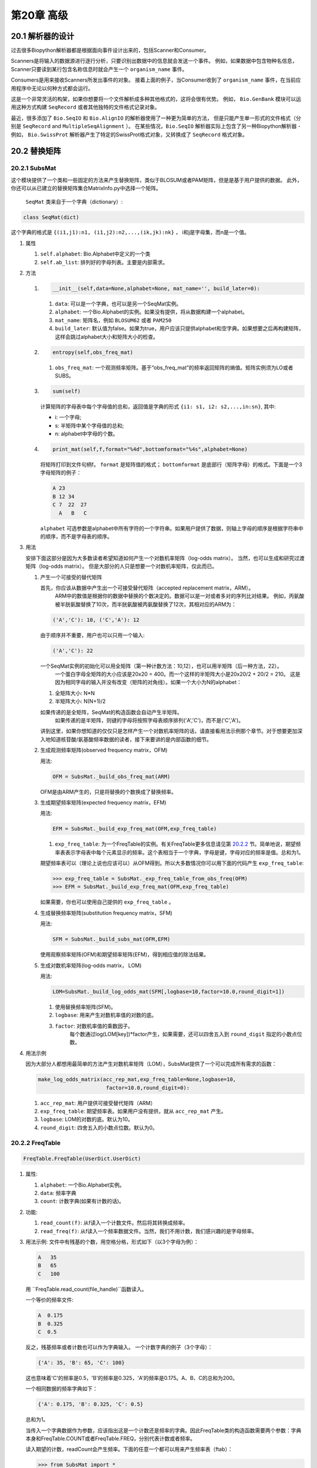 第20章 高级
====================

20.1  解析器的设计
-------------------

过去很多Biopython解析器都是根据面向事件设计出来的，包括Scanner和Consumer。

Scanners是将输入的数据源进行逐行分析，只要识别出数据中的信息就会发送一个事件。
例如，如果数据中包含物种名信息，Scanner只要读到某行包含名称信息时就会产生一个 ``organism_name`` 事件。

Consumers是用来接收Scanners所发出事件的对象。
接着上面的例子，当Consumer收到了 ``organism_name`` 事件，在当前应用程序中无论以何种方式都会运行。

这是一个非常灵活的构架，如果你想要将一个文件解析成多种其他格式的，这将会很有优势。
例如， ``Bio.GenBank`` 模块可以运用这种方式构建 ``SeqRecord`` 或者其他独特的文件格式记录对象。

最近，很多添加了 ``Bio.SeqIO`` 和 ``Bio.AlignIO`` 的解析器使用了一种更为简单的方法，
但是只能产生单一形式的文件格式（分别是 ``SeqRecord`` and ``MultipleSeqAlignment`` ）。
在某些情况，``Bio.SeqIO`` 解析器实际上包含了另一种Biopython解析器 - 例如， ``Bio.SwissProt`` 解析器产生了特定的SwissProt格式对象，又转换成了 ``SeqRecord`` 格式对象。


20.2  替换矩阵
---------------------------

20.2.1  SubsMat
~~~~~~~~~~~~~~~

这个模块提供了一个类和一些固定的方法来产生替换矩阵，类似于BLOSUM或者PAM矩阵，但是是基于用户提供的数据。
此外，你还可以从已建立的替换矩阵集合MatrixInfo.py中选择一个矩阵。
 ``SeqMat`` 类来自于一个字典（dictionary）:

.. code:: verbatim

    class SeqMat(dict)

这个字典的格式是 ``{(i1,j1):n1, (i1,j2):n2,...,(ik,jk):nk}`` ， i和j是字母集，而n是一个值。

#. 属性

   #. ``self.alphabet``: Bio.Alphabet中定义的一个类
   #. ``self.ab_list``: 排列好的字母列表。主要是内部需求。

#. 方法

   #. .. code:: verbatim

          __init__(self,data=None,alphabet=None, mat_name='', build_later=0):

      #. ``data``: 可以是一个字典，也可以是另一个SeqMat实例。
      #. ``alphabet``: 一个Bio.Alphabet的实例。如果没有提供，将从数据构建一个alphabet。
      #. ``mat_name``: 矩阵名，例如  ``BLOSUM62`` 或者 ``PAM250``
      #. ``build_later``: 默认值为false。如果为true，用户应该只提供alphabet和空字典。如果想要之后再构建矩阵，这样会跳过alphabet大小和矩阵大小的检查。
	     
   #. .. code:: verbatim

          entropy(self,obs_freq_mat)

      #. ``obs_freq_mat``: 一个观测频率矩阵。基于“obs_freq_mat”的频率返回矩阵的熵值。矩阵实例须为LO或者SUBS。

   #. .. code:: verbatim

          sum(self)

      计算矩阵的字母表中每个字母值的总和，返回值是字典的形式 ``{i1: s1, i2: s2,...,in:sn}``, 其中:

      -  i: 一个字母;
      -  s: 半矩阵中某个字母值的总和;
      -  n: alphabet中字母的个数。

   #. .. code:: verbatim

          print_mat(self,f,format="%4d",bottomformat="%4s",alphabet=None)

      将矩阵打印到文件句柄f。 ``format`` 是矩阵值的格式； ``bottomformat`` 是底部行（矩阵字母）的格式。下面是一个3字母矩阵的例子：

      .. code:: verbatim

          A 23
          B 12 34
          C 7  22  27
            A   B   C

      ``alphabet`` 可选参数是alphabet中所有字符的一个字符串。如果用户提供了数据，则轴上字母的顺序是根据字符串中的顺序，而不是字母表的顺序。

#. 用法
   
   安排下面这部分是因为大多数读者希望知道如何产生一个对数机率矩阵（log-odds matrix）。
   当然，也可以生成和研究过渡矩阵（log-odds matrix）。
   但是大部分的人只是想要一个对数机率矩阵，仅此而已。

   #. 产生一个可接受的替代矩阵

      首先，你应该从数据中产生出一个可接受替代矩阵（accepted replacement matrix，ARM）。
	  ARM中的数值是根据你的数据中替换的个数决定的。数据可以是一对或者多对的序列比对结果。
	  例如，丙氨酸被半胱氨酸替换了10次，而半胱氨酸被丙氨酸替换了12次，其相对应的ARM为：

      .. code:: verbatim

          ('A','C'): 10, ('C','A'): 12

      由于顺序并不重要，用户也可以只用一个输入:

      .. code:: verbatim

          ('A','C'): 22

      一个SeqMat实例的初始化可以用全矩阵（第一种计数方法：10,12），也可以用半矩阵（后一种方法，22）。
	  一个蛋白字母全矩阵的大小应该是20x20 = 400。而一个这样的半矩阵大小是20x20/2 + 20/2 = 210。
	  这是因为相同字母的输入并没有改变（矩阵的对角线）。如果一个大小为N的alphabet：

      #. 全矩阵大小: N\*N
      #. 半矩阵大小: N(N+1)/2

      如果传递的是全矩阵，SeqMat的构造函数会自动产生半矩阵。
	  如果传递的是半矩阵，则键的字母将按照字母表顺序排列('A','C')，而不是('C','A')。
	  
      讲到这里，如果你想知道的仅仅只是怎样产生一个对数机率矩阵的话，请直接看用法示例那个章节。对于想要更加深入地知道核苷酸/氨基酸频率数据的读者，接下来要讲的是内部函数的细节。


   #. 生成观测频率矩阵(observed frequency matrix，OFM)

      用法:

      .. code:: verbatim

          OFM = SubsMat._build_obs_freq_mat(ARM)

      OFM是由ARM产生的，只是将替换的个数换成了替换频率。

   #. 生成期望频率矩阵(expected frequency matrix，EFM)

      用法:

      .. code:: verbatim

          EFM = SubsMat._build_exp_freq_mat(OFM,exp_freq_table)

      #. ``exp_freq_table``: 为一个FreqTable的实例。有关FreqTable更多信息请见第 \ `20.2.2 <#sec:freq_table>`__ 节。简单地说，期望频率表表示字母表中每个元素显示的频率。这个表相当于一个字典，字母是键，字母对应的频率是值。总和为1。
		
      期望频率表可以（理论上说也应该可以）从OFM得到。所以大多数情况你可以用下面的代码产生 ``exp_freq_table``:

      .. code:: verbatim

          >>> exp_freq_table = SubsMat._exp_freq_table_from_obs_freq(OFM)
          >>> EFM = SubsMat._build_exp_freq_mat(OFM,exp_freq_table)

      如果需要，你也可以使用自己提供的 ``exp_freq_table`` 。

   #. 生成替换频率矩阵(substitution frequency matrix，SFM)

      用法:

      .. code:: verbatim

          SFM = SubsMat._build_subs_mat(OFM,EFM)

      使用观察频率矩阵(OFM)和期望频率矩阵(EFM)，得到相应值的除法结果。

   #. 生成对数机率矩阵(log-odds matrix， LOM)

      用法:

      .. code:: verbatim

          LOM=SubsMat._build_log_odds_mat(SFM[,logbase=10,factor=10.0,round_digit=1])

      #. 使用替换频率矩阵(SFM)。
      #. ``logbase``: 用来产生对数机率值的对数的底。
      #. ``factor``: 对数机率值的乘数因子。
	     每个数通过log(LOM[key])\*factor产生，如果需要，还可以四舍五入到 ``round_digit`` 指定的小数点位数。
	   
#. 用法示例

   因为大部分人都想用最简单的方法产生对数机率矩阵（LOM），SubsMat提供了一个可以完成所有需求的函数：
 
   .. code:: verbatim

       make_log_odds_matrix(acc_rep_mat,exp_freq_table=None,logbase=10,
                             factor=10.0,round_digit=0):

   #. ``acc_rep_mat``: 用户提供可接受替代矩阵（ARM）
   #. ``exp_freq_table``: 期望频率表。如果用户没有提供，就从 ``acc_rep_mat`` 产生。
   #. ``logbase``: LOM的对数的底。默认为10。
   #. ``round_digit``: 四舍五入的小数点位数。默认为0。

20.2.2  FreqTable
~~~~~~~~~~~~~~~~~

.. code:: verbatim

    FreqTable.FreqTable(UserDict.UserDict)

#. 属性:

   #. ``alphabet``: 一个Bio.Alphabet实例。
   #. ``data``: 频率字典
   #. ``count``: 计数字典(如果有计数的话)。

#. 功能:

   #. ``read_count(f)``: 从f读入一个计数文件。然后将其转换成频率。
   #. ``read_freq(f)``: 从f读入一个频率数据文件。当然，我们不用计数，我们感兴趣的是字母频率。

#. 用法示例: 文件中有残基的个数，用空格分格，形式如下（以3个字母为例）：

   .. code:: verbatim

       A   35
       B   65
       C   100

   用 ``FreqTable.read_count(file_handle)``函数读入。
   
   一个等价的频率文件:

   .. code:: verbatim

       A  0.175
       B  0.325
       C  0.5

   反之，残基频率或者计数也可以作为字典输入。
   一个计数字典的例子（3个字母）：

   .. code:: verbatim

       {'A': 35, 'B': 65, 'C': 100}

   这也意味着'C'的频率是0.5，'B'的频率是0.325，'A'的频率是0.175。A、B、C的总和为200。

   一个相同数据的频率字典如下：

   .. code:: verbatim

       {'A': 0.175, 'B': 0.325, 'C': 0.5}

   总和为1。

   当传入一个字典数据作为参数，应该指出这是一个计数还是频率的字典。因此FreqTable类的构造函数需要两个参数：字典本身和FreqTable.COUNT或者FreqTable.FREQ，分别代表计数或者频率。

   读入期望的计数，readCount会产生频率。下面的任意一个都可以用来产生频率表（ftab）：

   .. code:: verbatim

       >>> from SubsMat import *
       >>> ftab = FreqTable.FreqTable(my_frequency_dictionary,FreqTable.FREQ)
       >>> ftab = FreqTable.FreqTable(my_count_dictionary,FreqTable.COUNT)
       >>> ftab = FreqTable.read_count(open('myCountFile'))
       >>> ftab = FreqTable.read_frequency(open('myFrequencyFile'))
